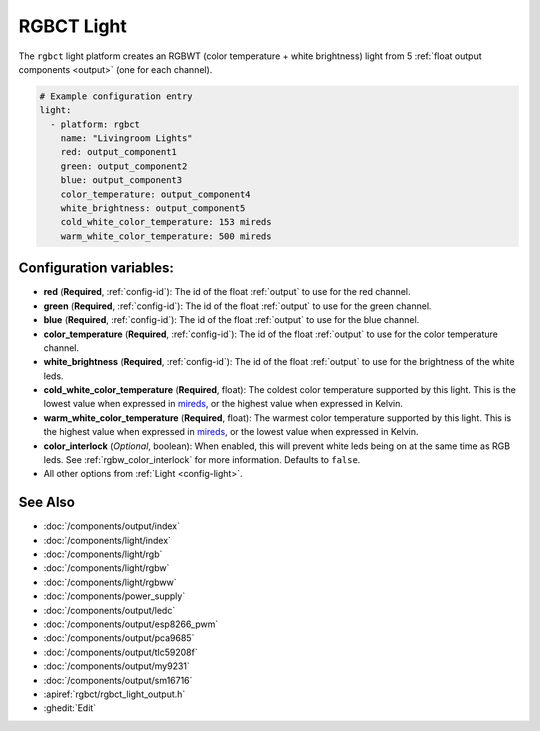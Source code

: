 RGBCT Light
===========

.. seo::
    :description: Instructions for setting up RGBCT lights.
    :image: rgbw.png

The ``rgbct`` light platform creates an RGBWT (color temperature + white brightness)
light from 5 :ref:`float output components <output>` (one for each channel).

.. code-block:: yaml

    # Example configuration entry
    light:
      - platform: rgbct
        name: "Livingroom Lights"
        red: output_component1
        green: output_component2
        blue: output_component3
        color_temperature: output_component4
        white_brightness: output_component5
        cold_white_color_temperature: 153 mireds
        warm_white_color_temperature: 500 mireds

Configuration variables:
------------------------

- **red** (**Required**, :ref:`config-id`): The id of the float :ref:`output` to use for the red channel.
- **green** (**Required**, :ref:`config-id`): The id of the float :ref:`output` to use for the green channel.
- **blue** (**Required**, :ref:`config-id`): The id of the float :ref:`output` to use for the blue channel.
- **color_temperature** (**Required**, :ref:`config-id`): The id of the float :ref:`output` to use for the
  color temperature channel.
- **white_brightness** (**Required**, :ref:`config-id`): The id of the float :ref:`output` to use for the brightness
  of the white leds.
- **cold_white_color_temperature** (**Required**, float): The coldest color temperature supported by this light. This
  is the lowest value when expressed in `mireds <https://en.wikipedia.org/wiki/Mired>`__, or the highest value when
  expressed in Kelvin.
- **warm_white_color_temperature** (**Required**, float): The warmest color temperature supported by this light. This
  is the highest value when expressed in `mireds <https://en.wikipedia.org/wiki/Mired>`__, or the lowest value when
  expressed in Kelvin.
- **color_interlock** (*Optional*, boolean): When enabled, this will prevent white leds being on at the same
  time as RGB leds. See :ref:`rgbw_color_interlock` for more information. Defaults to ``false``.
- All other options from :ref:`Light <config-light>`.

See Also
--------

- :doc:`/components/output/index`
- :doc:`/components/light/index`
- :doc:`/components/light/rgb`
- :doc:`/components/light/rgbw`
- :doc:`/components/light/rgbww`
- :doc:`/components/power_supply`
- :doc:`/components/output/ledc`
- :doc:`/components/output/esp8266_pwm`
- :doc:`/components/output/pca9685`
- :doc:`/components/output/tlc59208f`
- :doc:`/components/output/my9231`
- :doc:`/components/output/sm16716`
- :apiref:`rgbct/rgbct_light_output.h`
- :ghedit:`Edit`
